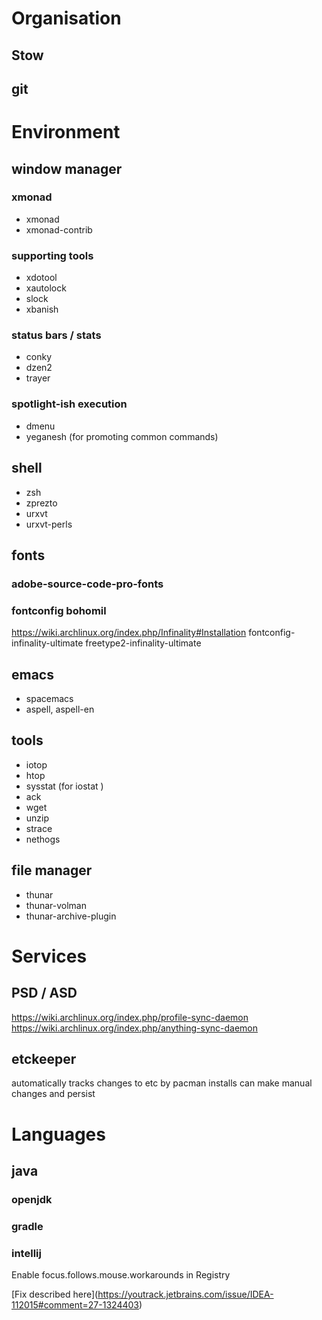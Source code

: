 
* Organisation
** Stow
** git

* Environment
** window manager
*** xmonad
    - xmonad
    - xmonad-contrib

*** supporting tools
    - xdotool
    - xautolock
    - slock
    - xbanish

*** status bars / stats
    - conky
    - dzen2
    - trayer

*** spotlight-ish execution 
    - dmenu 
    - yeganesh (for promoting common commands)
     
** shell
   - zsh
   - zprezto
   - urxvt
   - urxvt-perls

** fonts
*** adobe-source-code-pro-fonts
*** fontconfig bohomil
    https://wiki.archlinux.org/index.php/Infinality#Installation
    fontconfig-infinality-ultimate
    freetype2-infinality-ultimate

** emacs
   - spacemacs
   - aspell, aspell-en

** tools
   - iotop
   - htop
   - sysstat (for iostat )
   - ack
   - wget
   - unzip
   - strace
   - nethogs
** file manager
   - thunar 
   - thunar-volman
   - thunar-archive-plugin
* Services
** PSD / ASD
   https://wiki.archlinux.org/index.php/profile-sync-daemon
   https://wiki.archlinux.org/index.php/anything-sync-daemon
** etckeeper
   automatically tracks changes to etc by pacman installs
   can make manual changes and persist

   
* Languages
** java
*** openjdk
*** gradle
*** intellij
    Enable focus.follows.mouse.workarounds in Registry

    [Fix described here](https://youtrack.jetbrains.com/issue/IDEA-112015#comment=27-1324403)


